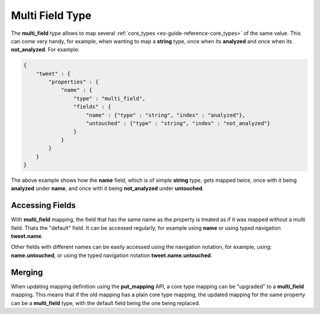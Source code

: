 .. _es-guide-reference-mapping-multi-field-type:

================
Multi Field Type
================

The **multi_field** type allows to map several :ref:`core_types <es-guide-reference-core_types>`  of the same value. This can come very handy, for example, when wanting to map a **string** type, once when its **analyzed** and once when its **not_analyzed**. For example:


.. code-block:: js


    {
        "tweet" : {
            "properties" : {
                "name" : {
                    "type" : "multi_field",
                    "fields" : {
                        "name" : {"type" : "string", "index" : "analyzed"},
                        "untouched" : {"type" : "string", "index" : "not_analyzed"}
                    }
                }
            }
        }
    }


The above example shows how the **name** field, which is of simple **string** type, gets mapped twice, once with it being **analyzed** under **name**, and once with it being **not_analyzed** under **untouched**.


Accessing Fields
================

With **multi_field** mapping, the field that has the same name as the property is treated as if it was mapped without a multi field. Thats the "default" field. It can be accessed regularly, for example using **name** or using typed navigation **tweet.name**. 


Other fields with different names can be easily accessed using the navigation notation, for example, using: **name.untouched**, or using the typed navigation notation **tweet.name.untouched**.


Merging
=======

When updating mapping definition using the **put_mapping** API, a core type mapping can be "upgraded" to a **multi_field** mapping. This means that if the old mapping has a plain core type mapping, the updated mapping for the same property can be a **multi_field** type, with the default field being the one being replaced.

